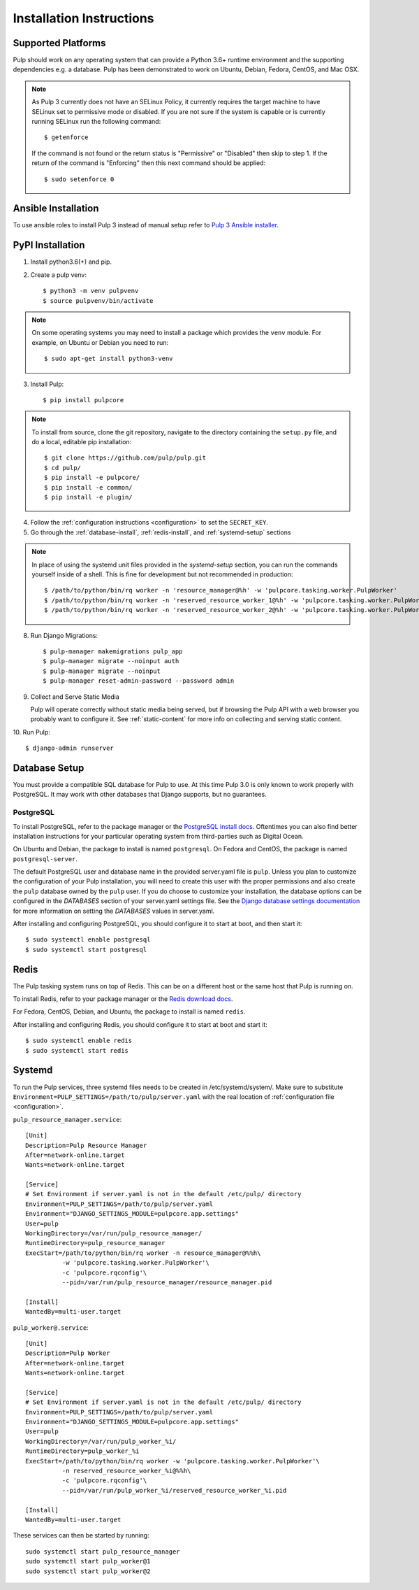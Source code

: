 Installation Instructions
=========================

Supported Platforms
-------------------

Pulp should work on any operating system that can provide a Python 3.6+ runtime environment and
the supporting dependencies e.g. a database. Pulp has been demonstrated to work on Ubuntu, Debian,
Fedora, CentOS, and Mac OSX.

.. note::

    As Pulp 3 currently does not have an SELinux Policy, it currently requires the target
    machine to have SELinux set to permissive mode or disabled. If you are not sure if the system is
    capable or is currently running SELinux run the following command::

    $ getenforce

    If the command is not found or the return status is "Permissive" or "Disabled" then skip to step
    1. If the return of the command is "Enforcing" then this next command should be applied::

    $ sudo setenforce 0

Ansible Installation
--------------------

To use ansible roles to install Pulp 3 instead of manual setup refer to
`Pulp 3 Ansible installer <https://github.com/pulp/ansible-pulp3/>`_.

PyPI Installation
-----------------

1. Install python3.6(+) and pip.

2. Create a pulp venv::

   $ python3 -m venv pulpvenv
   $ source pulpvenv/bin/activate

.. note::

   On some operating systems you may need to install a package which provides the ``venv`` module.
   For example, on Ubuntu or Debian you need to run::

   $ sudo apt-get install python3-venv

3. Install Pulp::

   $ pip install pulpcore

.. note::

   To install from source, clone the git repository, navigate to the directory containing the
   ``setup.py`` file, and do a local, editable pip installation::

   $ git clone https://github.com/pulp/pulp.git
   $ cd pulp/
   $ pip install -e pulpcore/
   $ pip install -e common/
   $ pip install -e plugin/


4. Follow the :ref:`configuration instructions <configuration>` to set the ``SECRET_KEY``.

5. Go through the :ref:`database-install`, :ref:`redis-install`, and :ref:`systemd-setup` sections

.. note::

    In place of using the systemd unit files provided in the `systemd-setup` section, you can run
    the commands yourself inside of a shell. This is fine for development but not recommended in production::

    $ /path/to/python/bin/rq worker -n 'resource_manager@%h' -w 'pulpcore.tasking.worker.PulpWorker'
    $ /path/to/python/bin/rq worker -n 'reserved_resource_worker_1@%h' -w 'pulpcore.tasking.worker.PulpWorker'
    $ /path/to/python/bin/rq worker -n 'reserved_resource_worker_2@%h' -w 'pulpcore.tasking.worker.PulpWorker'

8. Run Django Migrations::

   $ pulp-manager makemigrations pulp_app
   $ pulp-manager migrate --noinput auth
   $ pulp-manager migrate --noinput
   $ pulp-manager reset-admin-password --password admin

9. Collect and Serve Static Media

   Pulp will operate correctly without static media being served, but if browsing the Pulp API with
   a web browser you probably want to configure it. See :ref:`static-content` for more info on
   collecting and serving static content.

10. Run Pulp:
::

   $ django-admin runserver


.. _database-install:

Database Setup
--------------

You must provide a compatible SQL database for Pulp to use. At this time Pulp 3.0 is only known to work
properly with PostgreSQL. It may work with other databases that Django supports, but no guarantees.

PostgreSQL
^^^^^^^^^^

To install PostgreSQL, refer to the package manager or the
`PostgreSQL install docs <http://postgresguide.com/setup/install.html>`_. Oftentimes you can also find better
installation instructions for your particular operating system from third-parties such as Digital Ocean.

On Ubuntu and Debian, the package to install is named ``postgresql``. On Fedora and CentOS, the package
is named ``postgresql-server``.

The default PostgreSQL user and database name in the provided server.yaml file is ``pulp``. Unless you plan to
customize the configuration of your Pulp installation, you will need to create this user with the proper permissions
and also create the ``pulp`` database owned by the ``pulp`` user. If you do choose to customize your installation,
the database options can be configured in the `DATABASES` section of your server.yaml settings file.
See the `Django database settings documentation <https://docs.djangoproject.com/en/1.11/ref/settings/#databases>`_
for more information on setting the `DATABASES` values in server.yaml.

After installing and configuring PostgreSQL, you should configure it to start at boot, and then start it::

   $ sudo systemctl enable postgresql
   $ sudo systemctl start postgresql

.. _redis-install:

Redis
-----

The Pulp tasking system runs on top of Redis. This can be on a different host or the same host that
Pulp is running on.

To install Redis, refer to your package manager or the
`Redis download docs <https://redis.io/download>`_.

For Fedora, CentOS, Debian, and Ubuntu, the package to install is named ``redis``.

After installing and configuring Redis, you should configure it to start at boot and start it::

   $ sudo systemctl enable redis
   $ sudo systemctl start redis

.. _systemd-setup:

Systemd
-------

To run the Pulp services, three systemd files needs to be created in /etc/systemd/system/. Make
sure to substitute ``Environment=PULP_SETTINGS=/path/to/pulp/server.yaml`` with the real location
of :ref:`configuration file <configuration>`.

``pulp_resource_manager.service``::

    [Unit]
    Description=Pulp Resource Manager
    After=network-online.target
    Wants=network-online.target

    [Service]
    # Set Environment if server.yaml is not in the default /etc/pulp/ directory
    Environment=PULP_SETTINGS=/path/to/pulp/server.yaml
    Environment="DJANGO_SETTINGS_MODULE=pulpcore.app.settings"
    User=pulp
    WorkingDirectory=/var/run/pulp_resource_manager/
    RuntimeDirectory=pulp_resource_manager
    ExecStart=/path/to/python/bin/rq worker -n resource_manager@%%h\
              -w 'pulpcore.tasking.worker.PulpWorker'\
              -c 'pulpcore.rqconfig'\
              --pid=/var/run/pulp_resource_manager/resource_manager.pid

    [Install]
    WantedBy=multi-user.target


``pulp_worker@.service``::

    [Unit]
    Description=Pulp Worker
    After=network-online.target
    Wants=network-online.target

    [Service]
    # Set Environment if server.yaml is not in the default /etc/pulp/ directory
    Environment=PULP_SETTINGS=/path/to/pulp/server.yaml
    Environment="DJANGO_SETTINGS_MODULE=pulpcore.app.settings"
    User=pulp
    WorkingDirectory=/var/run/pulp_worker_%i/
    RuntimeDirectory=pulp_worker_%i
    ExecStart=/path/to/python/bin/rq worker -w 'pulpcore.tasking.worker.PulpWorker'\
              -n reserved_resource_worker_%i@%%h\
              -c 'pulpcore.rqconfig'\
              --pid=/var/run/pulp_worker_%i/reserved_resource_worker_%i.pid

    [Install]
    WantedBy=multi-user.target

These services can then be started by running::

    sudo systemctl start pulp_resource_manager
    sudo systemctl start pulp_worker@1
    sudo systemctl start pulp_worker@2

